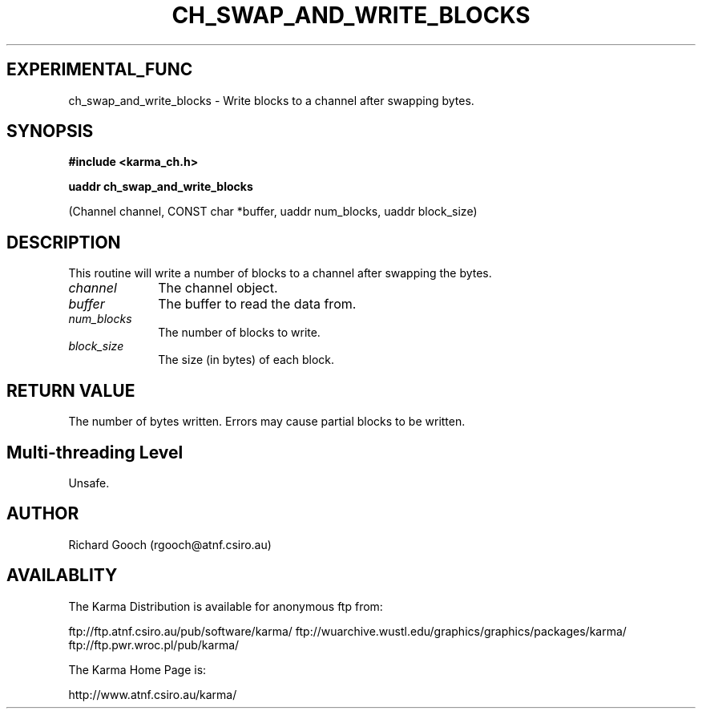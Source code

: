 .TH CH_SWAP_AND_WRITE_BLOCKS 3 "13 Nov 2005" "Karma Distribution"
.SH EXPERIMENTAL_FUNC
ch_swap_and_write_blocks \- Write blocks to a channel after swapping bytes.
.SH SYNOPSIS
.B #include <karma_ch.h>
.sp
.B uaddr ch_swap_and_write_blocks
.sp
(Channel channel, CONST char *buffer,
uaddr num_blocks, uaddr block_size)
.SH DESCRIPTION
This routine will write a number of blocks to a channel after
swapping the bytes.
.IP \fIchannel\fP 1i
The channel object.
.IP \fIbuffer\fP 1i
The buffer to read the data from.
.IP \fInum_blocks\fP 1i
The number of blocks to write.
.IP \fIblock_size\fP 1i
The size (in bytes) of each block.
.SH RETURN VALUE
The number of bytes written. Errors may cause partial blocks to
be written.
.SH Multi-threading Level
Unsafe.
.SH AUTHOR
Richard Gooch (rgooch@atnf.csiro.au)
.SH AVAILABLITY
The Karma Distribution is available for anonymous ftp from:

ftp://ftp.atnf.csiro.au/pub/software/karma/
ftp://wuarchive.wustl.edu/graphics/graphics/packages/karma/
ftp://ftp.pwr.wroc.pl/pub/karma/

The Karma Home Page is:

http://www.atnf.csiro.au/karma/
